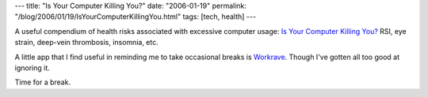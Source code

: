 ---
title: "Is Your Computer Killing You?"
date: "2006-01-19"
permalink: "/blog/2006/01/19/IsYourComputerKillingYou.html"
tags: [tech, health]
---



A useful compendium of health risks associated with excessive computer usage:
`Is Your Computer Killing You?`__
RSI, eye strain, deep-vein thrombosis, insomnia, etc.

A little app that I find useful in reminding me to take occasional breaks is Workrave__.
Though I've gotten all too good at ignoring it.

Time for a break.

__ http://www.informationweek.com/is-your-computer-killing-you/d/d-id/1039673
__ http://www.workrave.org/

.. _permalink:
    /blog/2006/01/19/IsYourComputerKillingYou.html
